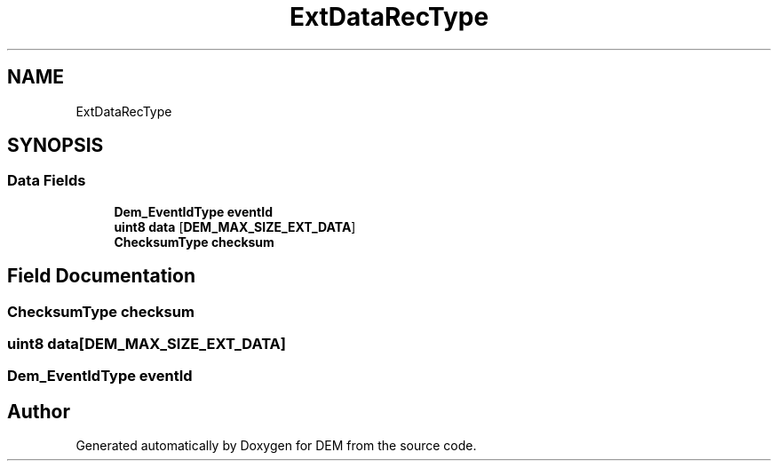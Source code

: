 .TH "ExtDataRecType" 3 "Mon May 10 2021" "DEM" \" -*- nroff -*-
.ad l
.nh
.SH NAME
ExtDataRecType
.SH SYNOPSIS
.br
.PP
.SS "Data Fields"

.in +1c
.ti -1c
.RI "\fBDem_EventIdType\fP \fBeventId\fP"
.br
.ti -1c
.RI "\fBuint8\fP \fBdata\fP [\fBDEM_MAX_SIZE_EXT_DATA\fP]"
.br
.ti -1c
.RI "\fBChecksumType\fP \fBchecksum\fP"
.br
.in -1c
.SH "Field Documentation"
.PP 
.SS "\fBChecksumType\fP checksum"

.SS "\fBuint8\fP data[\fBDEM_MAX_SIZE_EXT_DATA\fP]"

.SS "\fBDem_EventIdType\fP eventId"


.SH "Author"
.PP 
Generated automatically by Doxygen for DEM from the source code\&.
